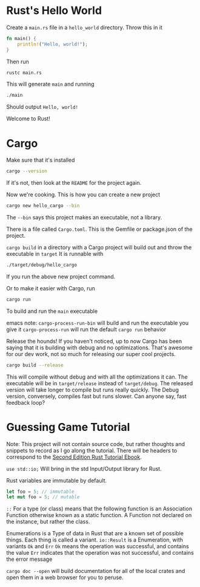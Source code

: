 * Rust's Hello World
Create a ~main.rs~ file in a ~hello_world~ directory. Throw this in it
#+BEGIN_SRC rust
fn main() {
    println!("Hello, world!");
}
#+END_SRC
Then run
#+BEGIN_SRC bash
rustc main.rs
#+END_SRC
This will generate ~main~ and running
#+BEGIN_SRC bash
./main
#+END_SRC
Should output ~Hello, world!~

Welcome to Rust!
* Cargo
Make sure that it's installed
#+BEGIN_SRC bash
cargo --version
#+END_SRC
If it's not, then look at the ~README~ for the project again.

Now we're cooking. This is how you can create a new project
#+BEGIN_SRC bash
cargo new hello_cargo --bin
#+END_SRC
The ~--bin~ says this project makes an executable, not a library.

There is a file called ~Cargo.toml~. This is the Gemfile or package.json of the project.

~cargo build~ in a directory with a Cargo project will build out and throw the executable in ~target~
It is runnable with
#+BEGIN_SRC bash
./target/debug/hello_cargo
#+END_SRC
If you run the above new project command.

Or to make it easier with Cargo, run
#+BEGIN_SRC bash
cargo run
#+END_SRC
To build and run the ~main~ executable

emacs note:
~cargo-process-run-bin~ will build and run the executable you give it
~cargo-process-run~ will run the default ~cargo run~ behavior

Release the hounds! If you haven't noticed, up to now Cargo has been saying that it is
building with debug and no optimizations. That's awesome for our dev work, not so much
for releasing our super cool projects.
#+BEGIN_SRC bash
cargo build --release
#+END_SRC
This will compile without debug and with all the optimizations it can. The executable
will be in ~target/release~ instead of ~target/debug~. The released version will take
longer to compile but runs really quickly. The Debug version, conversely, compiles fast
but runs slower. Can anyone say, fast feedback loop?
* Guessing Game Tutorial
Note: This project will not contain source code, but rather thoughts and snippets
to record as I go along the tutorial. There will be headers to correspond to the
[[https://doc.rust-lang.org/book/second-edition/ch02-00-guessing-game-tutorial.html][Second Edition Rust Tutorial Ebook]].

~use std::io;~ Will bring in the std Input/Output library for Rust.

Rust variables are immutable by default.
#+BEGIN_SRC rust
let foo = 5; // immutable
let mut foo = 5; // mutable
#+END_SRC

~::~ For a type (or class) means that the following function is an Association Function
otherwise known as a static function. A Function not declared on the instance, but rather
the class.

Enumerations is a Type of data in Rust that are a known set of possible things. Each thing is
called a variant. ~io::Result~ is a Enumeration, with variants ~Ok~ and ~Err~
~Ok~ means the operation was successful, and contains the value
~Err~ indicates that the operation was not successful, and contains the error message

~cargo doc --open~ will build documentation for all of the local crates and open them in a
web browser for you to peruse.
